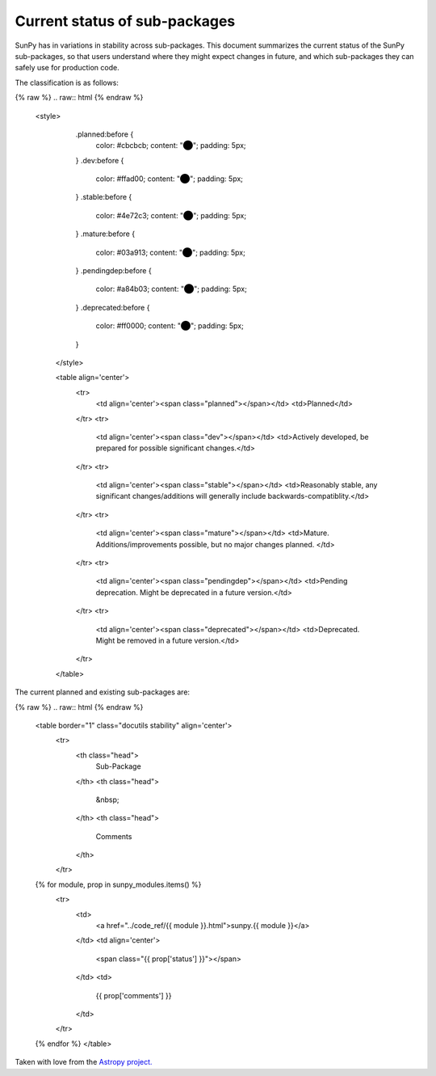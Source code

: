 Current status of sub-packages
==============================

SunPy has in variations in stability across sub-packages.
This document summarizes the current status of the SunPy sub-packages, so that users understand where they might expect changes in future, and which sub-packages they can safely use for production code.

The classification is as follows:

{% raw %}
.. raw:: html
{% endraw %}
   <style>
         .planned:before {
              color: #cbcbcb;
              content: "⬤";
              padding: 5px;
         }
         .dev:before {
              color: #ffad00;
              content: "⬤";
              padding: 5px;
         }
         .stable:before {
              color: #4e72c3;
              content: "⬤";
              padding: 5px;
         }
         .mature:before {
              color: #03a913;
              content: "⬤";
              padding: 5px;
         }
         .pendingdep:before {
              color: #a84b03;
              content: "⬤";
              padding: 5px;
         }
         .deprecated:before {
              color: #ff0000;
              content: "⬤";
              padding: 5px;
         }
    </style>

    <table align='center'>
      <tr>
        <td align='center'><span class="planned"></span></td>
        <td>Planned</td>
      </tr>
      <tr>
        <td align='center'><span class="dev"></span></td>
        <td>Actively developed, be prepared for possible significant changes.</td>
      </tr>
      <tr>
        <td align='center'><span class="stable"></span></td>
        <td>Reasonably stable, any significant changes/additions will generally include backwards-compatiblity.</td>
      </tr>
      <tr>
        <td align='center'><span class="mature"></span></td>
        <td>Mature.  Additions/improvements possible, but no major changes planned. </td>
      </tr>
      <tr>
        <td align='center'><span class="pendingdep"></span></td>
        <td>Pending deprecation.  Might be deprecated in a future version.</td>
      </tr>
      <tr>
        <td align='center'><span class="deprecated"></span></td>
        <td>Deprecated.  Might be removed in a future version.</td>
      </tr>
    </table>

The current planned and existing sub-packages are:

{% raw %}
.. raw:: html
{% endraw %}

    <table border="1" class="docutils stability" align='center'>
        <tr>
            <th class="head">
                Sub-Package
            </th>
            <th class="head">
                &nbsp;
            </th>
            <th class="head">
                Comments
            </th>
        </tr>
    {% for module, prop in sunpy_modules.items() %}
        <tr>
            <td>
                <a href="../code_ref/{{ module }}.html">sunpy.{{ module }}</a>
            </td>
            <td align='center'>
                <span class="{{ prop['status'] }}"></span>
            </td>
            <td>
                {{ prop['comments'] }}
            </td>
        </tr>
    {% endfor %}
    </table>


Taken with love from the `Astropy project. <https://github.com/astropy/astropy/blob/master/LICENSE.rst>`_
